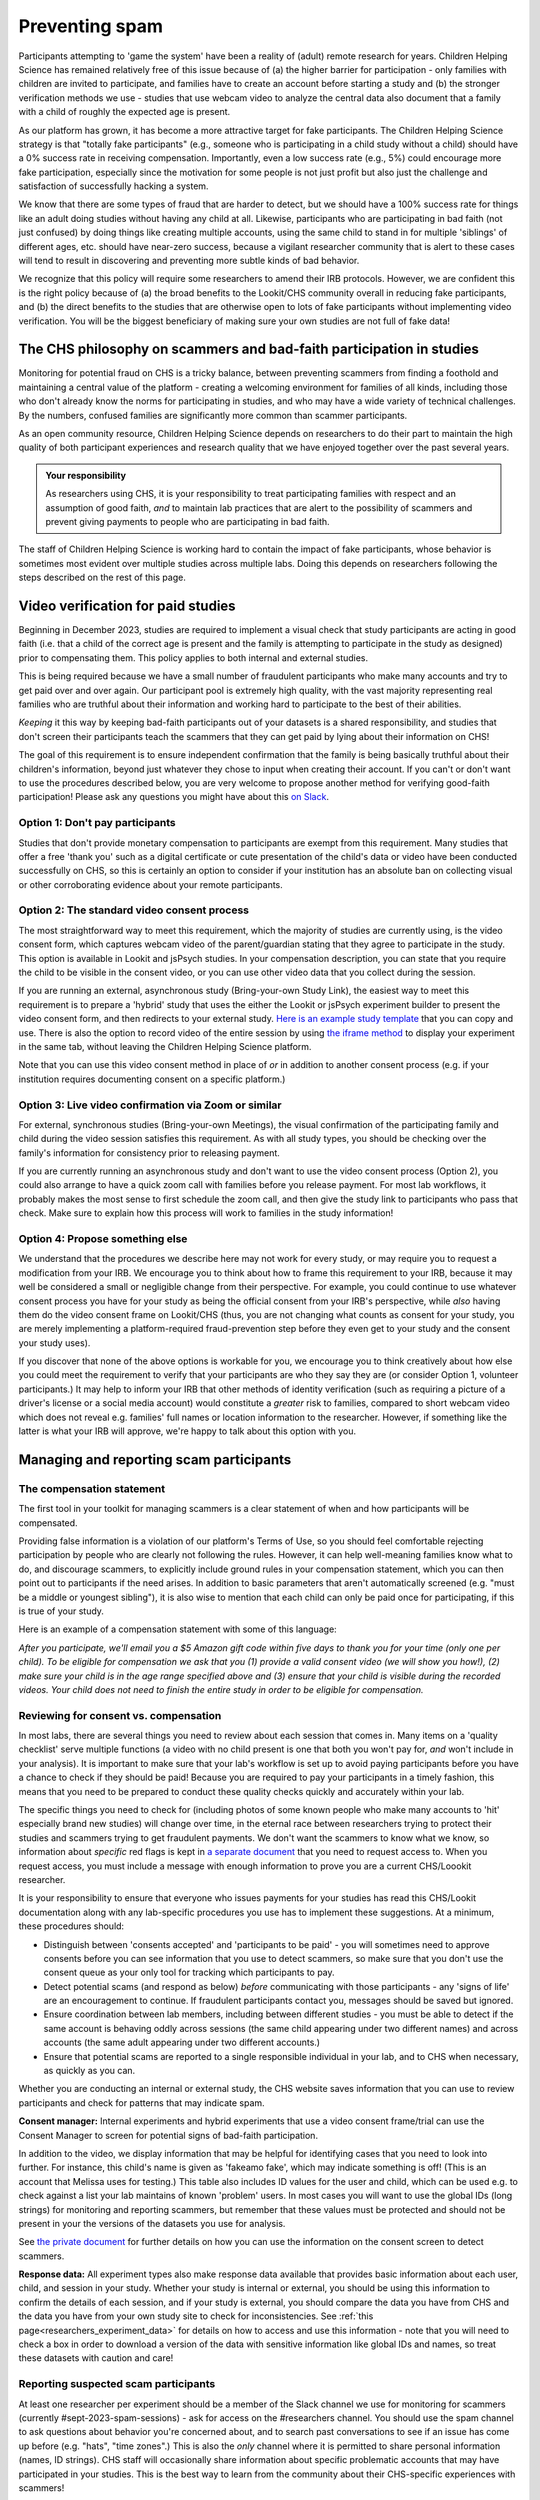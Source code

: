 .. _spam_prevention:

Preventing spam
==============================

Participants attempting to 'game the system' have been a reality of (adult) remote
research for years.  Children Helping Science has remained relatively free of
this issue because of (a) the higher barrier for participation - only families with
children are invited to participate, and families have to 
create an account before starting a study and (b) the stronger verification methods
we use - studies that use webcam video to analyze the central data also document that
a family with a child of roughly the expected age is present. 

As our platform has grown, it has become a more attractive target for fake participants. 
The Children Helping Science strategy is that "totally fake participants" 
(e.g., someone who is participating in a child study without a child) should have 
a 0% success rate in receiving compensation. Importantly, even a low success rate 
(e.g., 5%) could encourage more fake participation, especially since the motivation 
for some people is not just profit but also just the challenge and satisfaction of
successfully hacking a system.

We know that there are some types of fraud that are harder to detect, 
but we should have a 100% success rate for things like an adult doing studies 
without having any child at all. Likewise, participants who are participating in 
bad faith (not just confused) by doing things like creating multiple accounts, 
using the same child to stand in for multiple 'siblings' of different ages, etc. 
should have near-zero success, because a vigilant researcher community that is 
alert to these cases will tend to result in discovering and preventing more subtle 
kinds of bad behavior.

We recognize that this policy will require some researchers to amend their IRB 
protocols. However, we are confident this is the right policy because of 
(a) the broad benefits to the Lookit/CHS community overall in reducing fake 
participants, and (b) the direct benefits to the studies that are otherwise open 
to lots of fake participants without implementing video verification. You 
will be the biggest beneficiary of making sure your own studies are not full of fake data!

The CHS philosophy on scammers and bad-faith participation in studies
----------------------------------------------------------------------

Monitoring for potential fraud on CHS is a tricky balance, between preventing 
scammers from finding a foothold and maintaining a central value of the 
platform - creating a welcoming environment for families of all kinds, including 
those who don't already know the norms for participating in studies, and who 
may have a wide variety of technical challenges. By the numbers, confused 
families are significantly more common than scammer participants.

As an open community resource, Children Helping Science depends on researchers 
to do their part to maintain the high quality of both participant experiences and
research quality that we have enjoyed together over the past several years. 

.. admonition:: Your responsibility
   
   As researchers using CHS, it is your responsibility to treat participating 
   families with respect and an assumption of good faith, *and* to maintain 
   lab practices that are alert to the possibility of scammers and prevent 
   giving payments to people who are participating in bad faith.

The staff of Children Helping Science is working hard to contain the impact of
fake participants, whose behavior is sometimes most evident over multiple studies 
across multiple labs. Doing this depends on researchers following the steps described
on the rest of this page. 

Video verification for paid studies
------------------------------------

Beginning in December 2023, studies are required to implement a visual check that study participants are 
acting in good faith (i.e. that a child of the correct age is present and the family is 
attempting to participate in the study as designed) prior to compensating them. This policy 
applies to both internal and external studies. 

This is being required because we have a small number of fraudulent participants who
make many accounts and try to get paid over and over again. Our participant pool is 
extremely high quality, with the vast majority representing real families who are truthful
about their information and working hard to participate to the best of their abilities.

*Keeping* it this way by keeping bad-faith participants out of your datasets is a shared 
responsibility, and studies that don't screen their participants teach the scammers 
that they can get paid by lying about their information on CHS!

The goal of this requirement is to ensure independent confirmation that the family is
being basically truthful about their children's information, beyond just whatever they 
chose to input when creating their account. If you can't or don't want to use the procedures 
described below, you are very welcome to propose another method for verifying good-faith
participation! Please ask any questions you might have about this `on Slack <https://forms.gle/WVapAncBwRPR7pLX9>`__.

Option 1: Don't pay participants
^^^^^^^^^^^^^^^^^^^^^^^^^^^^^^^^^^

Studies that don't provide monetary compensation to participants are exempt from 
this requirement. Many studies that offer a free 'thank you' such as a digital 
certificate or cute presentation of the child's data or video have been conducted 
successfully on CHS, so this is certainly an option to consider if your institution
has an absolute ban on collecting visual or other corroborating evidence about your
remote participants. 

Option 2: The standard video consent process
^^^^^^^^^^^^^^^^^^^^^^^^^^^^^^^^^^^^^^^^^^^^^^^^^^^^

The most straightforward way to meet this requirement, which the majority of studies
are currently using, is the video consent form, which captures 
webcam video of the parent/guardian stating that they agree to participate in the 
study. This option is available in Lookit and jsPsych studies. In your compensation description, you can state that you require the child to 
be visible in the consent video, or you can use other video data that you 
collect during the session. 

If you are running an external, asynchronous
study (Bring-your-own Study Link), the easiest way to meet 
this requirement is to prepare a 'hybrid' study that uses the either the Lookit or jsPsych experiment 
builder to present the video consent form, and then redirects to your external study.  
`Here is an example study template <https://childrenhelpingscience.com/exp/studies/3067/>`__ 
that you can copy and use. There is also the option to record video of the 
entire session by using `the iframe method <https://lookit.readthedocs.io/projects/frameplayer/en/develop/components/exp-lookit-iframe/doc.html>`__
to display your experiment in the same tab, without leaving the Children Helping Science
platform. 

Note that you can use this video consent method in place of *or* in addition to another
consent process (e.g. if your institution requires documenting consent on a specific platform.)

Option 3: Live video confirmation via Zoom or similar
^^^^^^^^^^^^^^^^^^^^^^^^^^^^^^^^^^^^^^^^^^^^^^^^^^^^^^
For external, synchronous studies (Bring-your-own Meetings), the visual confirmation 
of the participating family and child during the video session satisfies this requirement.
As with all study types, you should be checking over the family's information for consistency
prior to releasing payment. 

If you are currently running an asynchronous study and don't want to use the video consent
process (Option 2), you could also arrange to have a quick zoom call with families before you release 
payment. For most lab workflows, it probably makes the most sense to first schedule the zoom call, and then
give the study link to participants who pass that check. Make sure to explain how this process will work
to families in the study information! 

Option 4: Propose something else
^^^^^^^^^^^^^^^^^^^^^^^^^^^^^^^^^

We understand that the procedures we describe here may not work for every study, or may
require you to request a modification from your IRB. We encourage you to think about how
to frame this requirement to your IRB, because it may well be considered a small or 
negligible change from their perspective. For example, you could continue to use 
whatever consent process you have for your study as being the official consent 
from your IRB's perspective, while *also* having them do the video consent frame 
on Lookit/CHS (thus, you are not changing what counts as consent for your study, 
you are merely implementing a platform-required fraud-prevention step before
they even get to your study and the consent your study uses).

If you discover that none of the above
options is workable for you, we encourage you to think creatively about how else you
could meet the requirement to verify that your participants are who they say they 
are (or consider Option 1, volunteer participants.) It may help to inform your 
IRB that other methods of identity verification (such as requiring a picture of a 
driver's license or a social media account) would constitute a *greater* risk to 
families, compared to short webcam video which does not reveal e.g. families'
full names or location information to the researcher. However, if something like the 
latter is what your IRB will approve, we're happy to talk about this option with you. 

Managing and reporting scam participants
-----------------------------------------

The compensation statement
^^^^^^^^^^^^^^^^^^^^^^^^^^^

The first tool in your toolkit for managing scammers is a clear statement of when 
and how participants will be compensated. 

Providing false information is a violation of our platform's Terms of Use, so you should
feel comfortable rejecting participation by people who are clearly not following the
rules. However, it can help well-meaning families know what to do, and discourage scammers, 
to explicitly include ground rules in your compensation statement, which you can then 
point out to participants if the need arises. In addition to basic parameters that 
aren't automatically screened (e.g.
"must be a middle or youngest sibling"), it is also wise to mention that
each child can only be paid once for participating, if this is true of your study.

Here is an example of a compensation statement with some of this language:

*After you participate, we'll email you a $5 Amazon gift code
within five days to thank you for your time (only one per child). To be eligible for compensation we ask that
you (1) provide a valid consent video (we will show you how!), (2) make sure your child 
is in the age range specified above and (3) ensure that your child is visible during 
the recorded videos. Your child does not need to finish the entire study in order to be 
eligible for compensation.*

Reviewing for consent vs. compensation
^^^^^^^^^^^^^^^^^^^^^^^^^^^^^^^^^^^^^^^^^^^^^^^^^^^^^^^^^^^^^

In most labs, there are several things you need to review about each session that 
comes in. Many items on a 'quality checklist' serve multiple functions (a video
with no child present is one that both you won't pay for, *and* won't include
in your analysis). It is important to make sure that your lab's workflow
is set up to avoid paying participants before you have a chance to check if 
they should be paid! Because you are required to pay your participants in a 
timely fashion, this means that you need to be prepared to conduct these 
quality checks quickly and accurately within your lab. 

The specific things you need to check for (including photos of some known
people who make many accounts to 'hit' especially brand new studies) will
change over time, in the eternal race between researchers trying to 
protect their studies and scammers trying to get fraudulent payments. We
don't want the scammers to know what we know, so information about *specific*
red flags is kept in `a separate document <https://docs.google.com/document/d/1cXCYmT-ddIKOQCaJFbBDc9e7wYfB01R0MFqyILAQBns/>`__
that you need to request access to. When you request access, you must include 
a message with enough information to prove you are a current CHS/Loookit researcher. 

It is your responsibility to ensure that everyone who issues payments for 
your studies has read this CHS/Lookit documentation along with any lab-specific 
procedures you use has to implement these suggestions. At a minimum, these procedures should:

- Distinguish between 'consents accepted' and 'participants to be paid' -  you will sometimes
  need to approve consents before you can see information that you use to detect scammers,
  so make sure that you don't use the consent queue as your only tool for tracking which
  participants to pay. 
- Detect potential scams (and respond as below) *before* communicating
  with those participants - any 'signs of life' are an encouragement to continue.
  If fraudulent participants contact you, messages should be saved
  but ignored. 
- Ensure coordination between lab members, including between different studies - 
  you must be able to detect if the same account is behaving oddly across sessions
  (the same child appearing under two different names) and across accounts (the same
  adult appearing under two different accounts.) 
- Ensure that potential scams are reported to a single responsible individual in your
  lab, and to CHS when necessary, as quickly as you can. 

Whether you are conducting an internal or external study, the CHS website saves information
that you can use to review participants and check for patterns that may indicate spam. 

**Consent manager:** Internal experiments and hybrid experiments that use a video consent frame/trial
can use the Consent Manager to screen for potential signs of bad-faith participation. 

.. image:: _static/img/spam_prevention_consent.png
    :alt: Consent manager image showing participant information

In addition to the video, we display information that may be helpful for identifying
cases that you need to look into further. For instance, this child's name is given
as 'fakeamo fake', which may indicate something is off! (This is an account that Melissa
uses for testing.)  This table also includes ID values for the user and child, which 
can be used e.g. to check against a list your lab maintains of known 'problem' users. In 
most cases you will want to use the global IDs (long strings) for monitoring and reporting
scammers, but remember that these values must be protected and should not be present in your
the versions of the datasets you use for analysis. 

See `the private document <https://docs.google.com/document/d/1cXCYmT-ddIKOQCaJFbBDc9e7wYfB01R0MFqyILAQBns/>`__ 
for further details on how you can use the information on the consent screen to detect scammers. 

**Response data:** All experiment types also make response data available that provides basic information about
each user, child, and session in your study.  Whether your study is internal or 
external, you should be using this information to confirm the details of each session, 
and if your study is external, you should compare the data you have from CHS and the
data you have from your own study site to check for inconsistencies. See :ref:`this page<researchers_experiment_data>` for
details on how to access and use this information - note that you will need to check a box in order
to download a version of the data with sensitive information like global IDs and names, so 
treat these datasets with caution and care! 

Reporting suspected scam participants
^^^^^^^^^^^^^^^^^^^^^^^^^^^^^^^^^^^^^^^

At least one researcher per experiment should be a member of the Slack channel we 
use for monitoring for scammers (currently #sept-2023-spam-sessions) - ask for access 
on the #researchers channel. You should use the spam channel to ask questions about
behavior you're concerned about, and to search past conversations to see if an issue
has come up before (e.g. "hats", "time zones".) This is also the *only* channel where
it is permitted to share personal information (names, ID strings). CHS staff will 
occasionally share information about specific problematic accounts that may have 
participated in your studies. This is the best way to learn from the community about 
their CHS-specific experiences with scammers!  

Use the following process to monitor and report potentially fraudulent participants:

#. Lab members in charge of confirming consent or paying participants should be 
   trained to immediately report any red flags to their project leader for review, 
   and to *delay paying that participant* until the issue is resolved. 
#. If you (project leader) are not sure whether this is a fraudulent versus just a 
   confused participant, *do not pay the participant yet*, and ask a question on the scam
   channel so we can help you to determine the next steps. 
#. If you are fairly certain about the fake participant/obvious eligibility violation (or if an admin asks you to do so) make
   a report using `this form <https://docs.google.com/forms/d/e/1FAIpQLSd_g32qCLgwjmYZs8zrllJtNRVHYtjXk6CNliRtM41UeAyZqQ/viewform?usp=sf_link>`__. 
   To help us process these more quickly, you should also post on the Slack channel to let 
   us know when you submit a report. 
#. *DO NOT compensate the participant* until an admin has had a chance to review your case(s). 
   Once you've heard back from an admin, you will know whether that participant has 
   been blocked from CHS, whether they have concluded that the participant should 
   be compensated, or whether there is another outcome needed.
#. In your lab/research group, keep a running list of potentially problematic 
   red flags you find in your lab - when it's an individual or small group causing
   a problem, the same red flags will tend to repeat!
#. If you discover patterns of red flags that are not listed in the private "Rogues
   Gallery" document, share them with the community on the scam channel so we can all learn
   to block them more effectively.

Enforcement of scam prevention policies
^^^^^^^^^^^^^^^^^^^^^^^^^^^^^^^^^^^^^^^^^

Beginning in December 2023, we will be returning submitted studies that don't meet the 
payment verification requirements for revision. Existing studies that don't meet these criteria 
are also asked to pause data collection, and may be paused/retracted by CHS staff. 

In addition, we will be conducting "`white hat <https://en.wikipedia.org/wiki/White_hat_(computer_security)>`__"
exercises across Lookit/CHS. In other words, there will be 
a small amount of “fraudulent” activity on CHS arranged by the admins to test whether your 
studies are effectively detecting these attempts. If you catch one, you should report it exactly as
described above, including filling out `the form <https://docs.google.com/forms/d/e/1FAIpQLSd_g32qCLgwjmYZs8zrllJtNRVHYtjXk6CNliRtM41UeAyZqQ/viewform?usp=sf_link>`__
for scam participants. 

If you accidentally compensate a white hat attempts, we will of course return the compensation 
to you if reasonable (e.g., we can easily tell you to re-use a gift code you send; if you are doing 
something like mailing a children's book then everyone might agree it is nicer to just donate 
it to a local charity rather than mailing it back). More importantly, accidentally 
compensating a white hat attempt will require a description of how you will be changing your 
procedures to be more resistant to fraud in the future, with confirmation from your lab's PI 
that the plan is being implemented. Repeated compensation of white hat attempts may lead to 
the removal of your study from Lookit/CHS and the possibility that your lab may not be 
able to post new studies for a while.